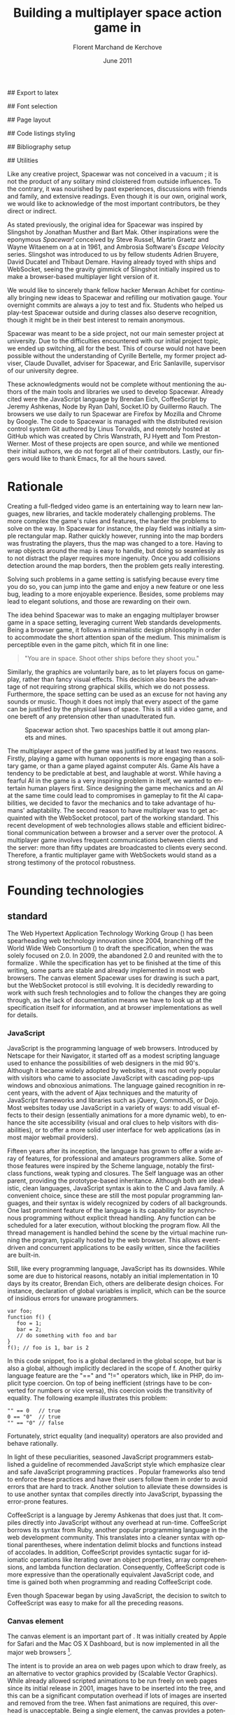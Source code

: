 # Draft of articles documenting Spacewar.
#+Title: Building a multiplayer space action game in \sc{html5}
#+Author: Florent Marchand de Kerchove
#+Email: fmdkdd@gmail.com
#+Date: June 2011
#+Language: en

## Export to latex 
#+LATEX_CMD: xelatex
#+LATEX_CLASS: article
#+LATEX_CLASS_OPTIONS: [a4paper, 12pt]
#+OPTIONS: toc:nil

## Font selection
#+LATEX_HEADER: \setmainfont[Mapping=tex-text, Numbers={OldStyle, Proportional}, OpticalSize=0]{Utopia Std}
#+LATEX_HEADER: \newfontfamily\progfont[Numbers={Lining}, Scale=MatchLowercase]{Utopia Std}
#+LATEX_HEADER: \setmonofont[Mapping=tex-text, Scale=MatchLowercase]{Utopia Std}

## Page layout
#+LATEX_HEADER: \addtolength{\oddsidemargin}{-.2in}
#+LATEX_HEADER: \addtolength{\evensidemargin}{-.2in}
#+LATEX_HEADER: \addtolength{\textwidth}{.4in}
#+LATEX_HEADER: \addtolength{\topmargin}{-.4in}
#+LATEX_HEADER: \addtolength{\textheight}{.4in}
#+LATEX_HEADER: \linespread{1.05}

## Code listings styling
#+LATEX_HEADER: \usepackage{xcolor}
#+LATEX_HEADER: \definecolor{racoon}{rgb}{0.6, 0.6, 0.7}

#+LATEX_HEADER: \lstset{basicstyle=\progfont}
#+LATEX_HEADER: \lstset{tabsize=3, columns=fullflexible}
#+LATEX_HEADER: \lstset{breaklines=false, showstringspaces=false}
#+LATEX_HEADER: \lstset{frame=leftline, framerule=1pt, rulecolor=\color{racoon}}
#+LATEX_HEADER: \lstset{xleftmargin=7pt, framesep=5pt}

#+LATEX_HEADER: \lstnewenvironment{javascript}
#+LATEX_HEADER: {\lstset{ language={C}, morekeywords={var, function} }}{}

#+LATEX_HEADER: \lstnewenvironment{coffeescript}
#+LATEX_HEADER: {\lstset{ language={Ruby}, morekeywords={of} }}{}
#+BIND: org-export-latex-custom-lang-environments ((espresso "javascript") (coffee "coffeescript"))

## Bibliography setup
#+LATEX_HEADER: \usepackage{biblatex}
#+LATEX_HEADER: \addbibresource{draft.bib}

## Utilities
#+LATEX_HEADER: \renewcommand{\sc}[1]{\textsc{#1}}

#+LaTeX: \setcounter{tocdepth}{3}
#+LaTeX: \tableofcontents

#+LaTeX: \section*{Acknowledgments}
  Like any creative project, Spacewar was not conceived in a vacuum ;
  it is not the product of any solitary mind cloistered from outside
  influences. To the contrary, it was nourished by past experiences,
  discussions with friends and family, and extensive readings. Even
  though it is our own, original work, we would like to acknowledge of
  the most important contributors, be they direct or indirect.

  As stated previously, the original idea for Spacewar was inspired by
  Slingshot by Jonathan Musther and Bart Mak. Other inspirations were
  the eponymous /Spacewar!/ conceived by Steve Russel, Martin Graetz
  and Wayne Witaenem on a \sc{dec} \sc{pdp-1} at \sc{mit} in 1961, and
  Ambrosia Software's /Escape Velocity/ series. Slingshot was
  introduced to us by fellow students Adrien Bruyere, David Ducatel
  and Thibaut Demare. Having already toyed with ships and WebSocket,
  seeing the gravity gimmick of Slingshot initially inspired us to
  make a browser-based multiplayer light version of it.

  We would like to sincerely thank fellow hacker Merwan Achibet for
  continually bringing new ideas to Spacewar and refilling our
  motivation gauge. Your overnight commits are always a joy to test
  and fix. Students who helped us play-test Spacewar outside and
  during classes also deserve recognition, though it might be in
  their best interest to remain anonymous.

  Spacewar was meant to be a side project, not our main semester
  project at university. Due to the difficulties encountered with our
  initial project topic, we ended up switching, all for the best. This
  of course would not have been possible without the understanding of
  Cyrille Bertelle, my former project adviser, Claude Duvallet,
  adviser for Spacewar, and Eric Sanlaville, supervisor of our
  university degree.

  These acknowledgments would not be complete without mentioning the
  authors of the main tools and libraries we used to develop Spacewar.
  Already cited were the JavaScript language by Brendan Eich,
  CoffeeScript by Jeremy Ashkenas, Node by Ryan Dahl, Socket.IO by
  Guillermo Rauch. The browsers we use daily to run Spacewar are
  Firefox by Mozilla and Chrome by Google. The code to Spacewar is
  managed with the distributed revision control system Git authored by
  Linus Torvalds, and remotely hosted at GitHub which was created by
  Chris Wanstrath, PJ Hyett and Tom Preston-Werner. Most of these
  projects are open source, and while we mentioned their initial
  authors, we do not forget all of their contributors. Lastly, our
  fingers would like to thank \sc{gnu} Emacs, for all the hours saved.

#+LaTeX: \newpage

* Rationale
  Creating a full-fledged video game is an entertaining way to learn
  new languages, new libraries, and tackle moderately challenging
  problems. The more complex the game's rules and features, the harder
  the problems to solve on the way. In Spacewar for instance, the play
  field was initially a simple rectangular map. Rather quickly
  however, running into the map borders was frustrating the players,
  thus the map was changed to a tore. Having to wrap objects around
  the map is easy to handle, but doing so seamlessly as to not
  distract the player requires more ingenuity. Once you add collisions
  detection around the map borders, then the problem gets really
  interesting.

  Solving such problems in a game setting is satisfying because every
  time you do so, you can jump into the game and enjoy a new feature or
  one less bug, leading to a more enjoyable experience. Besides, some
  problems may lead to elegant solutions, and those are rewarding on
  their own.

  The idea behind Spacewar was to make an engaging multiplayer browser
  game in a space setting, leveraging current Web standards
  developments. Being a browser game, it follows a minimalistic design
  philosophy in order to accommodate the short attention span of the
  medium. This minimalism is perceptible even in the game pitch, which
  fit in one line:

  #+BEGIN_QUOTE
  "You are in space. Shoot other ships before they shoot you."
  #+END_QUOTE

  Similarly, the graphics are voluntarily bare, as to let players
  focus on gameplay, rather than fancy visual effects. This decision
  also bears the advantage of not requiring strong graphical skills,
  which we do not possess. Furthermore, the space setting can be used
  as an excuse for not having any sounds or music. Though it does not
  imply that every aspect of the game can be justified by the physical
  laws of space. This is still a video game, and one bereft of any
  pretension other than unadulterated fun.

  #+CAPTION: Spacewar action shot. Two spaceships battle it out among
  #+CAPTION: planets and mines.
  #+ATTR_LaTeX: scale=1
  [[./img/action-shot.png]]

  The multiplayer aspect of the game was justified by at least two
  reasons. Firstly, playing a game with human opponents is more
  engaging than a solitary game, or than a game played against
  computer AIs. Game AIs have a tendency to be predictable at best,
  and laughable at worst. While having a fearful AI in the game is a
  very inspiring problem in itself, we wanted to entertain human
  players first. Since designing the game mechanics and an AI at the
  same time could lead to compromises in gameplay to fit the AI
  capabilities, we decided to favor the mechanics and to take
  advantage of humans' adaptability. The second reason to have
  multiplayer was to get acquainted with the WebSocket protocol, part
  of the \sc{html5} working standard. This recent development of web
  technologies allows stable and efficient bidirectional communication
  between a browser and a server over the \sc{http} protocol. A multiplayer
  game involves frequent communications between clients and the
  server: more than fifty updates are broadcasted to clients every
  second. Therefore, a frantic multiplayer game with WebSockets would
  stand as a strong testimony of the protocol robustness.

* Founding technologies

** \sc{html5} standard
   The Web Hypertext Application Technology Working Group
   (\sc{whatwg}) has been spearheading web technology innovation
   since 2004, branching off the World Wide Web Consortium
   (\sc{w3c}) to draft the \sc{html5} specification, when the
   \sc{w3c} was solely focused on \sc{xhtml} 2.0. In 2009, the
   \sc{w3c} abandoned \sc{xhtml} 2.0 and reunited with the
   \sc{whatwg} to formalize \sc{html5}. While the
   specification has yet to be finished at the time of this writing,
   some parts are stable and already implemented in most web
   browsers. The canvas element Spacewar uses for drawing is such a
   part, but the WebSocket protocol is still evolving. It is decidedly
   rewarding to work with such fresh technologies and to follow the
   changes they are going through, as the lack of documentation means
   we have to look up at the specification itself for information, and
   at browser implementations as well for details.

*** JavaScript
    JavaScript is the programming language of web browsers. Introduced
    by Netscape for their Navigator, it started off as a modest
    scripting language used to enhance the possibilities of web
    designers in the mid 90's. Although it became widely adopted by
    websites, it was not overly popular with visitors who came to
    associate JavaScript with cascading pop-ups windows and obnoxious
    animations. The language gained recognition in recent years, with
    the advent of Ajax techniques and the maturity of JavaScript
    frameworks and libraries such as jQuery, CommonJS, or Dojo. Most
    websites today use JavaScript in a variety of ways: to add visual
    effects to their design (essentially animations for a more dynamic
    web), to enhance the site accessibility (visual and oral clues to
    help visitors with disabilities), or to offer a more solid user
    interface for web applications (as in most major webmail
    providers).

    Fifteen years after its inception, the language has grown to offer
    a wide array of features, for professional and amateurs
    programmers alike. Some of those features were inspired by the
    Scheme language, notably the first-class functions, weak typing
    and closures. The Self language was an other parent, providing the
    prototype-based inheritance. Although both are idealistic, clean
    languages, JavaScript syntax is akin to the C and Java family. A
    convenient choice, since these are still the most popular
    programming languages, and their syntax is widely recognized by
    coders of all backgrounds. One last prominent feature of the
    language is its capability for asynchronous programming without
    explicit thread handling. Any function can be scheduled for a
    later execution, without blocking the program flow. All the thread
    management is handled behind the scene by the virtual machine
    running the program, typically hosted by the web browser. This
    allows event-driven and concurrent applications to be easily
    written, since the facilities are built-in.

    Still, like every programming language, JavaScript has its
    downsides. While some are due to historical reasons, notably an
    initial implementation in 10 days by its creator, Brendan Eich,
    others are deliberate design choices. For instance, declaration of
    global variables is implicit, which can be the source of insidious
    errors for unaware programmers.

    #+BEGIN_SRC espresso
      var foo;
      function f() {
         foo = 1;
         bar = 2;
         // do something with foo and bar
      }
      f(); // foo is 1, bar is 2
    #+END_SRC

    In this code snippet, foo is a global declared in the global
    scope, but bar is also a global, although implicitly declared in
    the scope of f. Another quirky language feature are the "==" and
    "!=" operators which, like in PHP, do implicit type coercion. On
    top of being inefficient (strings have to be converted for numbers
    or vice versa), this coercion voids the transitivity of
    equality. The following example illustrates this problem:

    #+BEGIN_SRC espresso
      "" == 0   // true
      0 == "0"  // true
      "" == "0" // false
    #+END_SRC
    
    Fortunately, strict equality (and inequality) operators are also
    provided and behave rationally.
    
    In light of these peculiarities, seasoned JavaScript programmers
    established a guideline of recommended JavaScript style which
    emphasize clear and safe JavaScript programming practices
    \cite{js-garden}. Popular frameworks also tend to enforce these
    practices and have their users follow them in order to avoid
    errors that are hard to track. Another solution to alleviate these
    downsides is to use another syntax that compiles directly into
    JavaScript, bypassing the error-prone features.

    CoffeeScript is a language by Jeremy Ashkenas \cite{coffee} that
    does just that. It compiles directly into JavaScript without any
    overhead at run-time. CoffeeScript borrows its syntax from Ruby,
    another popular programming language in the web development
    community. This translates into a cleaner syntax with optional
    parentheses, where indentation delimit blocks and functions
    instead of accolades. In addition, CoffeeScript provides syntactic
    sugar for idiomatic operations like iterating over an object
    properties, array comprehensions, and lambda function declaration.
    Consequently, CoffeeScript code is more expressive than the
    operationally equivalent JavaScript code, and time is gained both
    when programming and reading CoffeeScript code.
    
    Even though Spacewar began by using JavaScript, the decision to
    switch to CoffeeScript was easy to make for all the preceding
    reasons.

*** Canvas element
    The canvas \sc{html} element \cite{canvas} is an important part of
    \sc{html5}. It was initially created by Apple for Safari and the Mac OS
    X Dashboard, but is now implemented in all the major web browsers
    [fn:: By major web browsers, we mean Firefox, Chrome, Internet
    Explorer, Safari and Opera.].

    The intent is to provide an area on web pages upon which to draw
    freely, as an alternative to vector graphics provided by \sc{svg}
    (Scalable Vector Graphics). While \sc{svg} already allowed scripted
    animations to be run freely on web pages since its initial release
    in 2001, \sc{svg} images have to be inserted into the \sc{dom} tree, and
    this can be a significant computation overhead if lots of \sc{svg}
    images are inserted and removed from the \sc{dom} tree. When fast
    animations are required, this overhead is unacceptable. Being a
    single \sc{dom} element, the canvas provides a potentially faster way
    to draw animation than \sc{svg}. But these two graphics solutions are
    not interchangeable.

    First, the canvas is bitmap-based. This means that graphics drawn
    on the canvas are resolution dependent, whereas \sc{svg} animations are
    freely scalable. Bitmap graphics are faster to process, thus well
    suited to animations that require a high number of frames every
    second, like games. Scalable graphics are great for everything
    else, since they do not degrade in image quality when zoomed at
    any size.

    The canvas element also has the ability to use a 3d rendering
    context called WebGL \cite{webgl}, enabling OpenGL applications to
    be embedded in web pages and rendered using a software OpenGL
    implementation, or even a hardware one if the proper driver is
    present. Implementations of this 3d context in major browsers is
    ongoing. The latest Firefox, Chrome, Safari and Opera browsers
    support WebGL, but not on all platforms. Besides, since calling
    the \sc{gpu} driver directly can lead to crashes unrelated with the
    browser itself (caused by faulty drivers or poor graphics
    management in the OS), WebGL support can be deactivated by default
    in some browsers, or for unsupported hardware. Nonetheless, some
    demonstrative applications already exist, with the most impressive
    being ports of famous 3d games like this Quake 3 level loader
    \cite{q3demo} or this interactive film by Chris Milk \cite{rome}.
    
    Finally, should web applications using canvas require even more
    processing power for their animations, major browsers are
    beginning to provide hardware acceleration even for the 2d drawing
    context. This is also optional and enabled client-side, due to the
    stability issues mentioned above, but still is a nice option to
    have.

    The consequence of providing all those facilities to web scripts,
    both versatile with \sc{svg} and powerful with the canvas element, is
    the diminishing need for proprietary alternatives like Adobe Flash
    or Microsoft Silverlight. A few year back, Adobe Flash was the de
    facto standard for web animations. Today, with browsers adopting
    \sc{html5} standard and especially the canvas element, animations can
    both be fast and portable. Furthermore, the specification is fully
    open, as are implementations in most browsers.
      
    Spacewar makes full use of the canvas element. All the game is
    currently drawn on it, and it fills the entire web page. Some \sc{svg}
    images are also used for the configuration menu.
    
*** WebSocket
    The major part of Spacewar is its multiplayer aspect: having
    multiple players participating in the same game, each using a
    different browser on their own computer. This is enabled by the
    introduction of WebSockets to \sc{html5}.

    The \sc{http} protocol was conceived as a unidirectional protocol: from
    the client to the server. The server can not initiate an
    unsolicited connection with a client, and is only allowed to send
    data to the client in response to a previous request from the
    client. Yet, asynchronous updates from the server have become a
    major part of today's web browsing. The usual solution is to abuse
    the protocol in part, by having the client frequently poll the
    server for updates. Typically, the client would send a request to
    the server every two seconds, and the server would respond with
    update data, or with an empty response if no update occurred. This
    is a simple way to provide the illusion of asynchronous updates,
    but it comes at a price. 

    To receive update in a timely fashion, the polling frequency
    should be short, around 5 seconds. This means that every 5
    seconds, a \sc{http} request is sent to the server, and a response is
    received. Sending a new \sc{http} request requires establishing a \sc{tcp}
    connection with the server, and that in turn takes some round
    trips between the client and the server. In addition, the request
    and response have to contain \sc{http} headers that add to the packets'
    size, though the information they transmit is mostly the same each
    time. This short polling technique is thus very inefficient, as
    not only time is wasted by setting up a full \sc{tcp} communication
    each time, but bandwidth is also squandered.

    To alleviate these problems, more refined techniques have come to
    light. The two most common mechanisms are known as \sc{http} long
    polling and \sc{http} streaming. Both are described \sc{rfc} 6202
    \cite{rfc6202}. As the name implies, long polling consists of
    sending a request to the server, who will delay its response until
    there is data to transmit. When the client receives the response,
    it immediately sends a new request for the next update. In \sc{http}
    streaming, the server sends its response in parts, thus keeping
    the connection with the client alive, until its renewal after a
    set amount of time. While more efficient than short polling, both
    have disadvantages over a straightforward \sc{tcp} socket. When
    renewing the long poll request or stream, messages can not be sent
    from the server, and must thus be buffered until the connection is
    established. Other difficulties may arise when intermediaries
    (proxies, gateways) are present between the client and the server,
    as they may decide to cache the server responses, thus defeating
    the mechanism. Best practices for implementing these techniques
    are described in the \sc{rfc}.

    A better solution is to augment the \sc{http} protocol, allowing true,
    persistent bi-directional communication without much
    overhead. That is precisely the high-level description of the
    WebSocket protocol \cite{ws-prot}. This protocol consists of
    establishing a \sc{tcp} connection between a client and a server,
    allowing two-way message passing after an \sc{http} handshake
    part. Using the \sc{http} request/response model, both client and
    server acknowledge of an "\sc{http} upgrade" to use the WebSocket
    protocol. Once they agree, messages can be freely sent between
    both entities until the connection is closed. In addition to the
    \sc{tcp} connection, the WebSocket protocol provides other features. To
    quote the protocol draft:

    - a Web "origin"-based security model for browsers;
    - an addressing and protocol naming mechanism to support multiple
      services on one port and multiple host names on one \sc{ip} address;
    - a framing mechanism on top of \sc{tcp} to get back to the \sc{ip}
      packet mechanism that \sc{tcp} is built on, but without length limits.

    The WebSocket protocol enforces the same origin policy commonly
    used in web browsers. Basically, WebSockets established between a
    browser and a web server at http://www.foo.com/ can only be
    accessed by scripts running for a page from a server with the same
    domain. Scripts from other domains do not have legitimate access
    to resources (scripts, sockets) of others.

    The WebSocket \sc{API} \cite{ws-api} offered to web browsers
    scripts is rather straightforward, and event-based. In simple
    setups, the client only has to create a WebSocket object, then
    register function callbacks for the following events: connection
    open, message received, connection closed. The WebSocket object
    can be used to send messages to the server, and to close the
    connection. Messages can either be sent as \sc{utf-8} strings or
    as raw binary.

** Node
   Obviously, WebSocket support is required both on the client and on
   the server. On the client side, a check may be done when the game
   script executes to detect WebSocket support in the browser, and act
   accordingly. On the server front, the choice is more limited. The
   early prototype of Spacewar used a \sc{php} implementation of the
   WebSocket protocol on the server. Back then, the server was only
   used to pass messages around between clients. All the game logic
   was handled by the clients themselves, and each client sent its
   state to all the others, via the server. It quickly became clear
   however that this \sc{php} implementation of WebSocket was meant
   for trivial demonstrations purposes, but not for real applications.

   As a result of the WebSocket protocol being recent and not
   finalized, the number of implementations available outside of web
   browsers is not overwhelming, though sufficient. Although the
   protocol is not overly complicated, implementing it was beyond the
   scope of Spacewar. Besides, due to security concerns, the protocol
   is still evolving. An implementation that can stay up to date with
   current and future versions of the protocol is preferred. This
   essentially means that the chosen WebSocket implementation should
   be popular enough to ensure that it will be supported until at
   least the protocol finalization. A rapid search indicates there are
   already quite a few implementations for C, C#, Java, Ruby and
   JavaScript, and more. The JavaScript implementation is of
   particular interest, and was chosen for reasons we will now expose.

   First and foremost, since JavaScript was required for programming
   the client, having it as the server language helps promoting code
   reuse and consistency. The code is clearer as a result, since some
   client constructs are mirrored on the server.
   
   Secondly, the chosen JavaScript implementation of the WebSocket
   protocol is actually a module for a high-performance server
   back-end software running JavaScript code, called Node (or node.js)
   \cite{node}. At the core, Node is an abstraction of asynchronous
   I/O with a layer of web-oriented networking facilities designed for
   building scalable web servers. Under the hood Node is running
   Google's V8 JavaScript engine, which allow users to program all
   their server code using only JavaScript, although Node itself is
   essentially C++.
   
   With the growing number of Internet users, it is not uncommon for
   web hosts serving popular content to handle a million or more daily
   hits, and a hundred thousand of simultaneous clients. Against such
   numbers, very efficient server software (and hardware) is required.
   The two main approaches for serving content at this rate in server
   software are multithreading and asynchronous (non-blocking)
   I/O. While allocating a thread for each client (or a group of
   clients) and retrieving content with blocking I/O in each thread is
   feasible, implementations of threads in most systems makes this
   solution sub-optimal. For one, managing ten thousand threads can
   become quite complex. In addition, the costs of thread allocating,
   context switching and scheduling hamper this method's scalability.

   On the other hand, asynchronous I/O is rather straightforward:
   instead of spawning a new lightweight process (thread) to read and
   send a file to the client, just wait for the system to signal the
   file readiness, and execute a callback function to read and send
   it. The cost of handling one more client is much lower than for
   multithreading, although not all non-blocking I/O mechanisms in the
   OS are equal. Hardware interrupts are favored, but might not be
   available, in which case the slower method of polling is used.
   Nonetheless, non-blocking I/O has garnered a strong following in
   the web development community, assessed by the popularity of server
   software like Python's Twisted, or Ruby's EventMachine. This is
   explained partly by the popularity of the language they are
   implemented in, partly by the performance they provide, and mostly
   by the convenience of their event-driven model for programmers.

   Since all the work with asynchronous I/O is done in callbacks, this
   directly translates into programming for events, a recurrent
   pattern of web programming. For instance, an \sc{http} server will have
   a function to handle a "request" event. Every request sent to the
   server will wake up Node, trigger this function, and send Node to
   sleep once the function has returned. It must be noted that since
   no threading is involved, the callbacks execute sequentially rather
   than concurrently. In particular, callbacks that are slow to return
   will become a bottleneck for the server scalability. Nevertheless,
   the event-driven approach is quite fit to the \sc{http} request/response
   model, as well as other network applications.

   Node also aims to be very modular: even core features are provided
   as modules lazily loadable in a server program. The WebSocket
   protocol is available in Node thanks to such modules. Spacewar uses
   the one named Socket.IO \cite{socket-io}. While other modules
   expose the bare WebSocket protocol in Node, Socket.IO can fallback
   to other protocols (like Ajax, \sc{http} long polling or \sc{http} streaming)
   if the client has no support for WebSocket. This is highly
   convenient, given the discrepancies between browsers as well as
   between a browser's different versions.
* Other works
  Spacewar arose from the want to see some dog-fighting space action
  in web browsers leveraging modern technologies. Outside of the gravity
  gimmick inspired by the open source game Slingshot \cite{slingshot},
  there was no direct influence by other works until we took a peek at
  what was available.

  Strangely enough, the space setting seems to be popular, as at least
  two games built with JavaScript and Node bear the same premises. The
  first one is Lazeroids \cite{lazeroids}. The server was initially
  conceived using Ruby on Rails over a week-end competition, and later
  converted to Node. The gameplay is a voluntary homage to the classic
  1979 arcade game Asteroids where a lone spaceship fires round-shaped
  bullets at dangerously concave asteroids drifting in the otherwise
  empty space. Lazeroids allow multiple players to play in the same
  world and feature a score board. Attacking other players did not
  seem to work right when we tried it, and the gameplay also feels
  dated, with reason. Still, one must keep in mind that Lazeroids was
  conceived as a demonstration of Ruby on Rails and \sc{html5} capabilities
  over a 48-hours period.

  The second space-inspired browser game is Rawkets \cite{rawkets}. Here
  the focus is on player versus player combat, as there are no other
  interactions with the world. The fighting stage is delimited by a
  thick rectangular wall, and the combat is very basic. Ships fire
  bullets that go straight ahead dealing damage to the first target
  hit. Ships can sustain some damage before exploding, and recover
  damage over time. The graphics are elementary, except for the
  somewhat fancy static background and interface. There are even sound
  effects and a background music [fn:: Rawkets uses Adobe Flash for
  sound. Although the \sc{html5} standard introduces an audio API, browser
  implementations might have been lacking when Rawkets was
  conceived.]. Like Lazeroids, Rawkets primary purpose is to
  demonstrate the capabilities of \sc{html5} and Node in the fun setting of
  a multiplayer space fighting game.
     
* Inner workings

** Overview

*** The game's rules and goal
    As previously stated, the intent in building Spacewar was to
    become more comfortable with standard and future web technologies,
    by creating a simple, yet engaging multiplayer game. The core
    gameplay revolves around shooting spaceships in space, with the
    added twist of compensating for the surrounding planets' gravity
    that draws spaceship fire.

    Browsing to the game server's \sc{url} immediately jumps the client
    into the game. Each player controls exactly one ship. The commands
    are simple: ships can rotate left or right, thrust forward, fire a
    bullet or use a bonus. Ships are brittle: one hit is all it takes
    to destroy them. Obstacles are plenty: planets, bullets, other
    ships, and lethal bonuses. The bright side is that dying bears no
    in-game penalty aside from losing any held bonuses, as hitting the
    spacebar immediately spawns a new ship. Hearing the opponent gloat
    over his victory is punishing enough.

    The action takes place on a rectangular map wrapped at the edges,
    effectively simulating a torus. A plain rectangular map with
    border walls is not symmetric: corners are notably disadvantageous
    for players who wander in them, since it is much harder to escape
    from them. The central area will thus see most of the action. A
    torus is symmetric action-wise, as all area have the same
    mobility. The toric map is harder to handle though, especially
    when considering collisions at the map borders, or when drawing it
    seamlessly in the client. The map is populated with immobile
    planets, which have two roles in the game. First they act as
    obstacles for players, as a ship colliding a planet will
    immediately turn to sidereal dust. Players can not blindly go
    forward, but must learn to maneuver skillfully between cluster of
    planets in order to survive. Secondly, planets affect the
    trajectory of bullets fired from the spaceships. Each planet has a
    gravity parameter proportional to its radius, and bullets are
    subject to every planet gravity field. Larger planets pull harder
    on bullets, eventually crashing them on their surface. Players
    have to learn how bullets react to gravity, as it is crucial to
    improve their aim but also to better dodge other ships' bullets.

    The game has no explicit goal other than enjoyment. Adding some
    kind of scoring system, based on the number of ships destroyed and
    length of survival would be trivial, but whether this is
    effectively beneficial to the game experience is still
    undetermined. The core formula has proved to be satisfying enough
    for the time being.

    The bonuses add variety to the game, by introducing new obstacles
    and weapons. New bonuses are regularly dropped onto the map,
    staying at their location until a ship picks it up by flying over
    it. Ships can only have one bonus at a time. Flying over a bonus
    when already holding one will replace it. Once picked up, a bonus
    can be used until it has no more charges. Most bonuses currently
    implemented have only one charge. Bonuses are not definitive, and
    need testing to determine if they have their place in the
    game. The upside is that bonuses are easily added and removed from
    a game for test purposes using parameters. Player feedback can be
    used to increase or decrease the probability of a certain type of
    bonus appearing. Ideally, these parameters could be altered even
    during a game, matching the current players' interests. The most
    successful bonus so far is the mine, immobile when placed on the
    map, but which explodes when a ship or a bullet enter its
    detection radius. These mines are a useful to set up traps against
    tailing opponents, or in tight planet clusters.

*** The decentralized prototype
    Spacewar is divided into a client and a server program. Both are
    written in CoffeeScript, compiled to JavaScript before being
    run. The client program is intended to be executed inside a web
    browser supporting the \sc{html} canvas element. The server must be run
    by Node with additional modules installed.

    Historically, the initial prototype of Spacewar was meant to work
    without a server. The client handled all the game logic simulation,
    in addition to drawing, and one could play the game even if a
    server was not available. On the other hand, if a server was
    running, then clients would send it their position and bullets, and
    the server would broadcast them to all other connected clients. The
    server thus acted as a mere relay.

    This decentralized model had its merits: clients could play without
    a server, nearly all computation was offloaded to clients, thus
    greatly alleviating the server load, and the server was truly
    scalable, able to handle many clients since its only role was to
    coordinate packets between clients. But this approach was not
    devoid of problems. The first one was the game state
    synchronization across all clients. Since all clients ran their own
    game logic and only sent updates concerning their own actions, the
    game state was different for each one ; there was no authoritative
    state as in a centralized model. This allowed asymmetric situations
    to arise, where a ship would be dead for some clients but not for
    others. Although this might have been solvable, by acknowledging
    collisions between entities for affected clients for instance, the
    far greater issue of cheating remained.

    One thing to keep in mind with secure web development that also
    applies to games, is to never trust the client. The client, when
    given the chance, will always try to exploit any flaw to gain
    advantage. In a game setting, this amounts to cheating, which ruins
    the game experience of everyone else involved. This is not to say
    that all clients should be regarded as evil exploiters, as most are
    not, but care should be taken as to minimize, and even annihilate
    the risks. If by any means someone is able to gain an unfair
    advantage, then, given enough time, someone will. Manipulating the
    game code is made even easier with JavaScript browser games ; no
    decompilation is necessary as all the code is interpreted and
    embedded in the web page. With this in mind, letting clients make
    unilateral game decisions is ripe for exploits. In the Spacewar
    prototype, clients could easily change the ship maximum speed, to
    move faster than other players and gain advantage. The sole answer
    is to check all data received from clients, and drop faulty
    packets.

    Again, cheating is avoidable, game state synchronization is doable,
    but complexities and subtleties quickly arise when trying to solve
    both problems. The centralized model of a game server handling all
    game logic and broadcasting it to clients is far simpler to
    design. The choice was thus made early to switch Spacewar to this
    centralized model, at the cost of losing the ability for clients to
    play without a server, and greatly diminishing the scalability, but
    working as expected.

** Client side
   The client program has two roles:
   - It gathers keyboard input from the player and forwards them to
     the server.
   - It receives updates from the server and renders the game to the
     canvas.
   In a way, the client can be thought of as a terminal with a fancy
   interface.

   First, it has to establish the connection to the server. This
   amounts to creating the WebSocket, and waiting for the connected
   event. When this event is received, it contains an id number used
   to identify the client, which the client saves. Then, the client's
   preferences (name and color of ship) are sent, if any, and a ship
   is requested. Once notified of the ship creation, the game render
   loop is started, and the client can play.

   From then on, every time the client hits or releases a key, a
   message is sent to the server. Knowing which keys each client has
   pressed, the server updates each ship accordingly when going
   through its own update loop. When any entity of the game world
   changes, the client receives a message containing the new values to
   synchronize its local state with the server state. The client is
   only told what it needs to know in order to draw the game world
   correctly. Information unneeded for drawing is never transmitted.
   In parallel, the rendering loop displays the game world to the
   player, centered around its ship.

*** The rendering algorithm
    Drawing the game is the main role of the client, and most
    expensive in computer time. All drawing takes place on the \sc{html}
    canvas element, using the 2d rendering context. The canvas is
    stretched to fill the client's whole window, adapting to eventual
    resizing events, thus maximizing the player's view. To ensure
    smooth rendering, the scene is requested to be drawn at 60 frames
    per second. This is only a request: clients will do their best to
    reach this frequency, but under-performing clients might not reach
    it. In this case, the rendering will be choppy, and playing might
    become difficult, or even unsatisfactory. Efforts should thus be
    made to ensure most computers can draw the game fast enough to
    allow a smooth play. Optimization comes after correctness however,
    and since Spacewar is not feature complete at this stage, some
    parts can lead to slowdowns on even recent hardware.

    The rendering loop algorithm is very similar to the following
    code:

    #+BEGIN_SRC coffee
      redraw = (context) ->
         context.clearCanvas()
      
         # Center view around the player's ship.
         centerView()
      
         # Draw all objects.
         for obj in gameObjects
            obj.draw(context) if obj.inView()
      
         # Draw all visual effects.
         for e in effects
            e.draw(context) if e.inView()
      
         # Draw outside of the map bounds.
         drawInfinity(context)
      
         # Draw user interface.
         drawUI(context)
    #+END_SRC

    #+ Schema of drawing process

    We start by clearing the whole canvas, which contained the
    previous frame. This is needed since the scene is centered around
    the player, thus every object in view has to be redrawn every time
    the player moves. On this blank canvas, the game is drawn in
    layers. Each layer is drawn atop of the previous one, and any
    drawing done in a layer obscures the drawings done at the same
    place in lower layers. The first layer contains every game object
    (ships, bullets, planets, bonuses). The second layer is filled
    with cosmetic effects that are tied to a particular object and
    exist only on the client. Ship explosions are the only effect
    present so far. The final layer is used for the user interface:
    radar symbols drawn at the window's edges to indicate other
    players and incoming bonuses that are out of view. The
    drawInfinity method warrants a deeper explanation.

*** Drawing infinity ... and beyond
    The purpose of the drawInfinity method is to render the toric map
    to the player by redrawing each visible object outside of the map
    edges. Without drawInfinity, a player near an edge of the map
    would not see the objects beyond the edge until he crosses it and
    is wrapped around on the torus. This method helps to create a
    seamless transition when wrapping around the edges. To illustrate,
    look at the following screenshot taken from the game.
    
    #+CAPTION: Drawing the game world with (left) and without (right)
    #+CAPTION: drawInfinity.
    #+LABEL: fig:inf
    #+ATTR_LaTeX: scale=1
    [[./img/infinity.png]]

    On figure \ref{fig:inf}, the game screen is shown without calling
    drawInfinity (right-hand part), as well as with drawInfinity
    (left-hand part). Without drawInfinity, the visible part of the
    game map is drawn at the center of the canvas, leaving the area
    outside of the map blank. Since the map is a torus, there can not
    be any undrawn part on the canvas. Here the right part of the
    canvas should show the leftmost area of the game map, the top part
    should show the bottom of the map, and so on. That is precisely
    what the drawInfinity method does: it redraws the map at the edges
    of the original map by translating it. The method collects the
    edges currently visible by the player and draws the map for each
    one. The results are witnessed on the left of figure
    \ref{fig:inf}, where the map is cloned to fill the whole canvas.

    While this drawing method ensures the world is correctly rendered
    as a torus, there are additional details to take care off. First,
    all objects should behave accordingly to the toric condition of
    the map. That is the server's role when updating the game
    world. For instance, bullets should wrap around and be affected by
    the gravity of all surrounding planets, even planets that are
    beyond the map edges. Another example is given by the planets:
    they should not overflow the map when created, otherwise they
    would be rendered as overlapping another planet from the other
    side of the map, which is not allowed. Last but not least, the
    radar that is used to show other players' ships and incoming
    bonuses that are out of view must select the nearest target among
    all the "ghosts" of an object, those mirror images drawn by the
    drawInfinity method. When the player's ship is near the left
    border of the map, and another ship is near the right border, the
    radar should indicate the shortest route to the target, which is
    realized by going left and wrapping around the edges, rather than
    traversing the whole map by going to the right.

    #+ Two-part schema of radar indicating real target, then
    #+ nearest ghost

*** Rendering performance
    Drawing to the canvas at 60 frame per second, even in 2d, can tax
    even recent hardware. Speeding up this step is beneficial to
    gameplay, as smooth rendering is essential to fast paced
    action-oriented games. While we prefer to avoid premature
    optimization, some has already occurred and bore great benefits.

    The first optimization is avoiding to draw objects that are out of
    view. Each object is drawn only if it can be seen by the player,
    within the bounds of its screen (there is no line of sight
    restriction). This saves \sc{cpu} cycles, as even if a pixel would not
    be rendered to the screen, browsers still take time doing
    operations on it. That is because the canvas element can be drawn
    upon even if it is not attached to the \sc{dom} tree, saved for later
    purposes. Since the map can be vastly larger than the player's
    view, and full of objects rather costly to draw, this check is
    judicious.

    #+CAPTION: Objects that are out of the player's view are
    #+CAPTION: not drawn to save time. Here the player's view is drawn in pink
    #+CAPTION: and culled objects are in light gray.
    #+ATTR_LaTeX: width=.7\textwidth
    [[./img/view-culling.png]]

    The second optimization is avoiding to redo costly operations that
    can be saved. Planets are immobile objects that never change their
    shape or color during the game. They are also numerous on the map,
    thus rather costly to draw, even though they are represented by
    bare discs. By drawing each of them only once to a devoted canvas,
    we can later draw this hidden canvas onto the real canvas
    presented to the player at a lower computational cost. Drawing to
    a hidden surface beforehand and applying this surface to the game
    canvas like a stamp is a cornerstone technique of 2d game
    programming called "spriting".

    These optimizations already proved their worth by stabilizing the
    framerate, but it must be noted that the low-level tweaking common
    in video game programming is restricted in this setting. The
    programmer has only access to the canvas, and the browser is in
    charge of the lower-level operations and interaction with the
    graphic capabilities of the client's machine. While tuning for
    specific browsers is feasible, tailoring the game to the features
    offered by a particular \sc{cpu} or \sc{gpu} is beyond reach. This
    is the cost of using a scripting language running inside a
    browser. Luckily, implementers of the canvas element are committed
    to minimize this cost. For instance, both Gecko (used by Firefox)
    and WebKit (used by Chrome and Safari) engines provide double
    buffering to the canvas: drawing operations are done off-screen
    and the resulting canvas is shown only when the script is
    sleeping, after the frame is done drawing. This is quicker than
    directly drawing to the screen framebuffer.

** Server side
   The server program is where the game actually resides, where game
   logic, collision detection and resolution, and synchronization
   between clients arises. As previously stated, the server is written
   in JavaScript (compiled from CoffeeScript) and run in a Node
   environment.

   Before launching the actual game server, some preparations are in
   order. First, a \sc{http} server is started to serve the client
   files. The second step is to bind the WebSocket to the \sc{http} server,
   listening for a \sc{http} upgrade request initiated by the client
   program. Finally we setup the callbacks for the client connexion,
   disconnection and message events, initialize the game map and then
   launch the game loop.

*** Client-server communication
    When a client connects to the server, a player id number is
    established, an associated player object is created server-side,
    then the client is notified of the connexion. Following that, the
    client should request a ship, in which case the server will create
    the ship and send a full game update to the client containing all
    game objects. Once this is done, the client can play.

    During the main course of the game, the only messages received by
    the server from clients are input related. Pressed and released
    keys are sent to the server, who updates the corresponding player
    object.

    In the event of a client disconnection, be it voluntary or
    accidental, other clients are notified and resources are freed.

*** Setting up the game map
    To initialize the map, its dimensions are first retrieved from the
    preferences file. This file contains constant values used
    throughout the game simulation which can be customized to tune the
    game mechanics. For example, the preferences file describes the
    maximum allowed ship speed, the intensity of the gravity effect on
    bullets, and the activation time of mines.

    Once the map size is known, we must populate it with planets. The
    number of planets to place and their radius range is also loaded
    from the preferences file. Then each planet is randomly put on the
    map, provided that it does not overlap any previously put
    planet. There is a chance for each planet to have an accompanying
    satellite. When this happens, the total radius of the system is
    taken into account when checking against overlaps. Satellite
    size, rotational speed and distance to host planet are all
    parameters in the aforementioned file.

*** The update loop
    The most run code on the server is the one called by the update
    loop. Similarly to the client drawing loop, the server update loop
    is run at a high frequency: every 20 milliseconds, which
    translates to 50 updates per second. The client and server update
    loops do not have to be synchronized, since there will always be
    an added network latency between them. The server should update
    very often though, to be able to quickly respond to user input.

    Let us have a look at the (abridged) update loop:

    #+BEGIN_SRC coffee
      update: () ->
         # Process input from players.
         for id, player of @players
            player.update()
      
         # Move all objects and update their grid position.
         for id, obj of @gameObjects
            obj.move()
            if obj.tangible()
               @placeObjectInGrid(obj)
      
         # Check and handle all collisions between objects.
         @handleCollisions()
      
         # Let objects update and record their changes.
         allChanges = {}
         for id, obj of @gameObjects
            obj.update()
            allChanges[id] = obj.changes()
      
         # Send only the changes to all clients.
         @socket.broadcast
            type: 'objects update'
            objects: allChanges
    #+END_SRC

    The first step is to process the input of each player. Spacewar requires
    only five keys:
    - Up arrow to thrust forward,
    - Left and right arrow to rotate,
    - Spacebar (or A) to fire,
    - Z to use the carried bonus.
    The client sends its keys to the server which saves them for this
    update purpose. When processing each player's input, the server
    only has to check whether a key is pressed to update the player's
    ship accordingly. For example, if the left arrow key is pressed at
    the time the server enters the update loop, the ship's facing
    angle will be decreased [fn:: The origin of the \sc{HTML} canvas
    element is at the upper left corner, with x increasing to the
    right and y increasing to the bottom. Consequently, angles of the
    unit circle increase clockwise instead of conventionally
    increasing counterclockwise.].

    The next step is to update all objects. This is divided into three
    parts: first objects are moved, then all collisions between
    objects are checked and handled, and finally objects have their
    state updated. With this division, objects can post-process
    collisions in their update method instead of requiring a separate
    method with duplicated code. Moving all objects is simple: the
    position is updated with respect to the object's velocity. The
    only subtlety is to wrap around the map edges. Some objects like
    planets and bonuses do not ever move. Bullets are of interest
    since they are affected by gravity from planets: a Newtonian
    gravity formula is applied to the bullet acceleration vector for
    every planet around.

    Once positions are updated, objects are placed in a grid used to
    check collisions. We will cover collisions in further details in
    [ref]. After collisions are processed, the state of each game
    object is updated. In this step, objects can update anything not
    related to position, which is handled in the position update. For
    example, mines grow their detection radius and satellites increase
    their rotation angle.

    Most objects will have their state changed as a result of these
    steps. Moving changes the position vector, mines change their hit
    radius at each update, ships and bullets can die after hitting
    another object, etc. Clients should be notified of all these
    changes, but there is no need to transmit fields that have not
    been modified. Full game objects are already sent to the client at
    connexion time. Further updates only transmit the changes to avoid
    wasting bandwidth and unnecessary serialization. For this purpose,
    all game objects have the possibility to mark fields to be watched
    for changes. Changes to these marked fields are recorded into a
    dedicated object that is gathered in the update loop by calling
    /obj.changes()/. When changes from all objects are obtained this
    way, clients are notified of the game update by broadcasting.

*** Handling collisions
    Treating collisions between game objects is straightforward,
    except for a few subtle details. The basic principle is to check
    every couple of objects for collisions and handle side effects
    with respect to object type. In Spacewar, all ships would check if
    a collision occurred with any other ship, bullet, planet, bonus,
    etc. Obviously a collision is symmetrical, meaning we only have to
    check half of the couples. Once a collision is detected side
    effects are applied. If a collision occurred between a ship and a
    bullet for example, the ship would explode and the bullet would
    enter its 'dead' state. Both would not be able to collide with
    another object anymore. On the other hand, if a ship collided with
    a planet, the ship would still explode but the planet would be
    unaffected. Processing side effects from a collision at the same
    time for both colliding objects is clearer, since all effects from
    the collision are in one place. It is also easier than having
    objects handle the collision themselves, where issues related to
    the absence of atomicity arise.

    Accurately checking for collisions between two objects often
    requires solving equations, which can be quite costly depending on
    the shapes involved. Accuracy can then be traded for speed by
    using approximated equations. A uncompromising speedup can be
    obtained by only checking collisions between nearby objects. To
    group objects by proximity, any form of spatial hashing can be
    used. Spacewar elected the spatial grid approach, as it is
    straightforward and fit to the 2d rectangular map. The map is
    divided into same-sized regions at its creation. During the update
    loop, when objects are moved, they are inserted in all regions
    they overlap with. Collisions are then only checked between
    objects belonging to the same region. Due to the toric nature of
    the map, the spatial grid has to be toric too. Objects near the
    map edges can lie in grid regions adjacent only by wrapping
    around. Collision checks thus have to work on parts rather than
    whole objects. Other optimizations rely on ensuring game objects
    are tangible before diving into costly computations.
* Future improvements
  In the current state, Spacewar is playable, enjoyable and rather
  stable. However, there is still room for improvement. On the short
  term, we would like to allow clients to launch games and invite
  friends in it. The envisioned scheme is the following: after landing
  on the Spacewar homepage, the client would be greeted with two
  choices of playing straight away, and creating a new game. Playing
  straight away would jump the client into a randomly determined
  active game. The client could also express wishes on its playing
  preferences, like specifying the maximum number of player in the
  game, the density of planets, the map dimensions and so on. These
  wishes would narrow the search for an active game to join.
  Alternatively, were the client to choose to create a new game, he
  would be prompted for more in-depth settings, similar to those
  currently present in the preferences file. He would be able to set
  the maximum number of players allowed in the game, the map
  dimensions, the density of planets and satellites, but also the
  allowed bonuses and bonuses timing. Eventually, he should be able to
  tweak the game settings so much that the created game would have a
  unique quality to it. Once he is satisfied with these settings, the
  client can start the game. An active game would have a unique \sc{url}
  attached to it. The client who created the game should forward this
  \sc{url} to all the players he wants to spar with. Upon accessing this
  \sc{url}, those players would immediately join the action.

  On the technical side, this scheme of having multiple games running
  concurrently would be interesting to implement. This might need some
  more thought, but at this time we envision to have a delegated \sc{http}
  server program running in front of the multiple Spacewar games,
  forwarding the messages from clients to dedicated game processes,
  depending on the access \sc{url}. This program would thus act similarly
  to a reverse proxy.

  In order to allow at least a dozen of those games concurrently
  running on the same machine, each game hosting from a handful to
  potentially ten or twenty players, the server program needs to only
  consume a fraction of the machine's resources. Otherwise the
  hardware costs to support even a hundred concurrent players will
  quickly rise to the unaffordable level. Consequently, optimization
  in the server is another short term goal. This optimization should
  focus on scaling resource usage with the number of game objects. It
  goes without saying that optimizing client drawing is another
  priority. The game is currently rather demanding, even though the
  graphics are bare. This is due in part to the immaturity of
  implementations of the canvas rendering context in current web
  browsers. Nonetheless, there are certainly ways to fasten the
  rendering loop without waiting for optimizations on browsers to
  happen.

  Other priorities, on a longer term, are the compatibility and
  stability of both client and server programs. For example, every
  browser handle input a different way: we need to account for this
  fact. The goal is to provide a similar experience on all supported
  browsers. Particularities in each browser makes this a challenging
  task. For instance, Firefox does anti-aliasing on the canvas
  element, while Chrome does not. This translates into the
  impossibility to specify sub-pixel coordinates to draw at when using
  Chrome. Since anti-aliasing is not part of the canvas element
  specification and let to implementers, we have to accommodate these
  peculiarities.

  More gameplay-oriented features are planned as well: more bonuses,
  single-player action, and some way of tracking progress in
  multiplayer matches. We might also consider making the client
  compatible with touch devices, both to widen the audience and to
  learn how to interact with those devices in a web setting.

  Be it a new language, an experimental library, a novel algorithm,
  learning has always been the strongest motivation to take on this
  project. We picked up quite a few skills along the road, and will
  continue to do so until we run out of ideas to improve Spacewar.
  Then we will acknowledge of the game maturity, rest a while, and
  move on to another project, ready to learn anew.

#+LaTeX: \printbibliography

* Links                                                            :noexport:
** JavaScript
   - [[https://google-styleguide.googlecode.com/svn/trunk/javascriptguide.xml][Google JavaScript Style Guide]], Aaron Whyte et al.
   - [[http://bonsaiden.github.com/JavaScript-Garden/][JavaScript Garden]], Ivo Wetzel and Zhang Yi Jiang, 2011.
   - [[http://coffeescript.org/][CoffeeScript]], Jeremy Ashkenas.

** WebSocket Protocol
  - [[http://tools.ietf.org/html/rfc6202][Known Issues and Best Practices for Long Polling]], April 2011
  - [[http://tools.ietf.org/html/draft-ietf-hybi-thewebsocketprotocol-07][The WebSocket protocol standards draft]], April 22, 2011
  - [[http://dev.w3.org/html5/websockets/][The WebSocket API]], May 21, 2011
  - [[https://code.google.com/p/phpwebsocket/][phpwebsocket]], February 2010

** Node
   - http://nodejs.org/
   - [[http://socket.io][Socket.IO]]
   
** HTML5 drawing
  - [[http://webstuff.nfshost.com/anim-timing/Overview.html][Timing control for script-based animations]], February 22, 2011
  - [[http://www.whatwg.org/specs/web-apps/current-work/multipage/the-canvas-element.html][HTML Standard: the canvas element]], May 27, 2011
  - [[http://www.khronos.org/registry/webgl/specs/latest/][WebGL Specification]], May 25, 2011
  - [[http://media.tojicode.com/q3bsp/][Quake 3 WebGL Demo]], Brandon Jones.
  - [[http://www.ro.me][ROME, "3 Dreams of Black"]], Chris Milk.

** HTML5 book
   http://diveintohtml5.org/

** HTM5 Polyfills
   https://github.com/Modernizr/Modernizr/wiki/HTML5-Cross-browser-Polyfills
